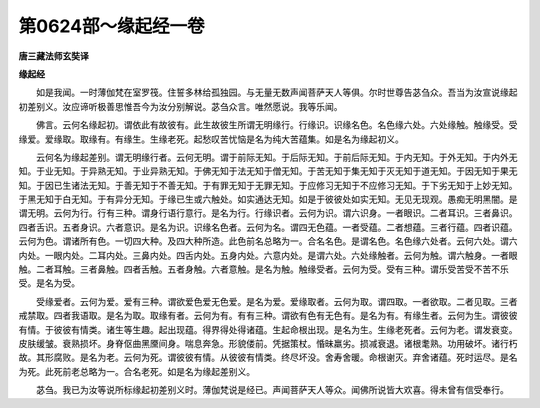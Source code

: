 第0624部～缘起经一卷
========================

**唐三藏法师玄奘译**

**缘起经**


　　如是我闻。一时薄伽梵在室罗筏。住誓多林给孤独园。与无量无数声闻菩萨天人等俱。尔时世尊告苾刍众。吾当为汝宣说缘起初差别义。汝应谛听极善思惟吾今为汝分别解说。苾刍众言。唯然愿说。我等乐闻。

　　佛言。云何名缘起初。谓依此有故彼有。此生故彼生所谓无明缘行。行缘识。识缘名色。名色缘六处。六处缘触。触缘受。受缘爱。爱缘取。取缘有。有缘生。生缘老死。起愁叹苦忧恼是名为纯大苦蕴集。如是名为缘起初义。

　　云何名为缘起差别。谓无明缘行者。云何无明。谓于前际无知。于后际无知。于前后际无知。于内无知。于外无知。于内外无知。于业无知。于异熟无知。于业异熟无知。于佛无知于法无知于僧无知。于苦无知于集无知于灭无知于道无知。于因无知于果无知。于因已生诸法无知。于善无知于不善无知。于有罪无知于无罪无知。于应修习无知于不应修习无知。于下劣无知于上妙无知。于黑无知于白无知。于有异分无知。于缘已生或六触处。如实通达无知。如是于彼彼处如实无知。无见无现观。愚痴无明黑闇。是谓无明。云何为行。行有三种。谓身行语行意行。是名为行。行缘识者。云何为识。谓六识身。一者眼识。二者耳识。三者鼻识。四者舌识。五者身识。六者意识。是名为识。识缘名色者。云何为名。谓四无色蕴。一者受蕴。二者想蕴。三者行蕴。四者识蕴。云何为色。谓诸所有色。一切四大种。及四大种所造。此色前名总略为一。合名名色。是谓名色。名色缘六处者。云何六处。谓六内处。一眼内处。二耳内处。三鼻内处。四舌内处。五身内处。六意内处。是谓六处。六处缘触者。云何为触。谓六触身。一者眼触。二者耳触。三者鼻触。四者舌触。五者身触。六者意触。是名为触。触缘受者。云何为受。受有三种。谓乐受苦受不苦不乐受。是名为受。

　　受缘爱者。云何为爱。爱有三种。谓欲爱色爱无色爱。是名为爱。爱缘取者。云何为取。谓四取。一者欲取。二者见取。三者戒禁取。四者我语取。是名为取。取缘有者。云何为有。有有三种。谓欲有色有无色有。是名为有。有缘生者。云何为生。谓彼彼有情。于彼彼有情类。诸生等生趣。起出现蕴。得界得处得诸蕴。生起命根出现。是名为生。生缘老死者。云何为老。谓发衰变。皮肤缓皱。衰熟损坏。身脊伛曲黑黡间身。喘息奔急。形貌偻前。凭据策杖。惛昧羸劣。损减衰退。诸根耄熟。功用破坏。诸行朽故。其形腐败。是名为老。云何为死。谓彼彼有情。从彼彼有情类。终尽坏没。舍寿舍暖。命根谢灭。弃舍诸蕴。死时运尽。是名为死。此死前老总略为一。合名老死。如是名为缘起差别义。

　　苾刍。我已为汝等说所标缘起初差别义时。薄伽梵说是经已。声闻菩萨天人等众。闻佛所说皆大欢喜。得未曾有信受奉行。
